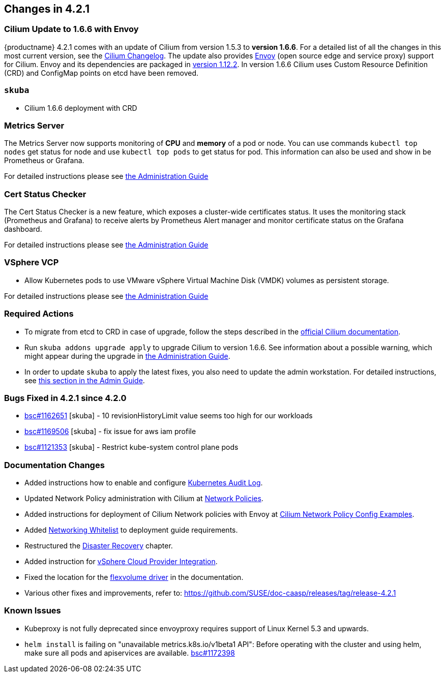 == Changes in 4.2.1

=== Cilium Update to 1.6.6 with Envoy

{productname} 4.2.1 comes with an update of Cilium from version 1.5.3 to *version 1.6.6*.
For a detailed list of all the changes in this most current version, see the link:https://github.com/cilium/cilium/blob/v1.6.6/CHANGELOG.md[Cilium Changelog].
The update also provides link:https://www.envoyproxy.io/[Envoy] (open source edge and service proxy) support for Cilium.
Envoy and its dependencies are packaged in link:https://www.envoyproxy.io/docs/envoy/v1.12.2/[version 1.12.2].
In version 1.6.6 Cilium uses Custom Resource Definition (CRD) and ConfigMap points on etcd have been removed.

=== `skuba`

* Cilium 1.6.6 deployment with CRD

=== Metrics Server

The Metrics Server now supports monitoring of *CPU* and *memory* of a pod or node.  You can use commands `kubectl top nodes` get status for node and use `kubectl top pods` to get status for pod.
This information can also be used and show in be Prometheus or Grafana.

For detailed instructions please see link:https://documentation.suse.com/suse-caasp/4.2/single-html/caasp-admin/#_monitoring_certificates[the Administration Guide]

=== Cert Status Checker

The Cert Status Checker is a new feature, which exposes a cluster-wide certificates status.
It uses the monitoring stack (Prometheus and Grafana) to receive alerts by Prometheus Alert manager and monitor certificate status on the Grafana dashboard.

For detailed instructions please see link:https://documentation.suse.com/suse-caasp/4.2/single-html/caasp-admin/#_monitoring_certificates[the Administration Guide]

=== VSphere VCP

* Allow Kubernetes pods to use VMware vSphere Virtual Machine Disk (VMDK) volumes as persistent storage.

For detailed instructions please see link:https://documentation.suse.com/suse-caasp/4.2/single-html/caasp-admin/#_vsphere_storage[the Administration Guide]

=== Required Actions

* To migrate from etcd to CRD in case of upgrade, follow the steps described in the link:https://docs.cilium.io/en/v1.6/install/upgrade/#upgrade-notes[official Cilium documentation].
* Run `skuba addons upgrade apply` to upgrade Cilium to version 1.6.6. See information about a possible warning, which might appear during the upgrade in link:https://documentation.suse.com/suse-caasp/4.2/single-html/caasp-admin/#_generating_an_overview_of_available_addon_updates[the Administration Guide].

* In order to update `skuba` to apply the latest fixes, you also need to update the admin workstation. For detailed instructions, see link:https://documentation.suse.com/suse-caasp/4.2/single-html/caasp-admin/#_update_management_workstation[this section in the Admin Guide].

=== Bugs Fixed in 4.2.1 since 4.2.0

* link:https://bugzilla.suse.com/show_bug.cgi?id=1162651[bsc#1162651] [skuba] - 10 revisionHistoryLimit value seems too high for our workloads
* link:https://bugzilla.suse.com/show_bug.cgi?id=1169506[bsc#1169506] [skuba] - fix issue for aws iam profile
* link:https://bugzilla.suse.com/show_bug.cgi?id=1121353[bsc#1121353] [skuba] - Restrict kube-system control plane pods

[[docs-changes-421]]
=== Documentation Changes

* Added instructions how to enable and configure link:https://documentation.suse.com/suse-caasp/4.2/single-html/caasp-admin/#_audit_log[Kubernetes Audit Log].
* Updated Network Policy administration with Cilium at link:https://documentation.suse.com/suse-caasp/4.2/single-html/caasp-admin/#_network_policies[Network Policies].
* Added instructions for deployment of Cilium Network policies with Envoy at link:https://documentation.suse.com/suse-caasp/4.2/single-html/caasp-deployment/#_cilium_network_policy_config_examples[Cilium Network Policy Config Examples].
* Added link:https://documentation.suse.com/suse-caasp/4.2/single-html/caasp-deployment/#_networking_whitelist[Networking Whitelist] to deployment guide requirements.
* Restructured the link:https://documentation.suse.com/suse-caasp/4.2/single-html/caasp-admin/#_cluster_disaster_recovery[Disaster Recovery] chapter.
* Added instruction for link:https://documentation.suse.com/suse-caasp/4.2/single-html/caasp-deployment/#cluster.bootstrap.vcp[vSphere Cloud Provider Integration].
* Fixed the location for the link:https://documentation.suse.com/suse-caasp/4.2/single-html/caasp-admin/#_flexvolume_configuration[flexvolume driver] in the documentation.
* Various other fixes and improvements, refer to: https://github.com/SUSE/doc-caasp/releases/tag/release-4.2.1

[[known-issues-421]]
=== Known Issues

* Kubeproxy is not fully deprecated since envoyproxy requires support of Linux Kernel 5.3 and upwards.
* `helm install` is failing on "unavailable metrics.k8s.io/v1beta1 API": Before operating with the cluster and using helm, make sure all pods and apiservices are available. link:https://bugzilla.suse.com/show_bug.cgi?id=1172398[bsc#1172398]
